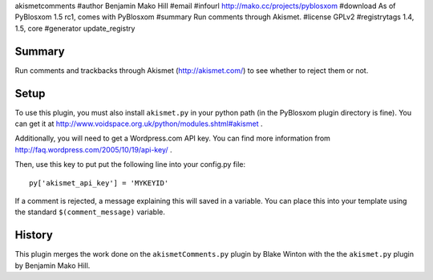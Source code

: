 akismetcomments
#author Benjamin Mako Hill
#email 
#infourl http://mako.cc/projects/pyblosxom
#download As of PyBlosxom 1.5 rc1, comes with PyBlosxom
#summary Run comments through Akismet.
#license GPLv2
#registrytags 1.4, 1.5, core
#generator update_registry

Summary
=======

Run comments and trackbacks through Akismet (http://akismet.com/) to
see whether to reject them or not.


Setup
=====

To use this plugin, you must also install ``akismet.py`` in your
python path (in the PyBlosxom plugin directory is fine).  You can get
it at http://www.voidspace.org.uk/python/modules.shtml#akismet .

Additionally, you will need to get a Wordpress.com API key.  You can
find more information from
http://faq.wordpress.com/2005/10/19/api-key/ .

Then, use this key to put put the following line into your config.py
file::

   py['akismet_api_key'] = 'MYKEYID'

If a comment is rejected, a message explaining this will saved in a
variable. You can place this into your template using the standard
``$(comment_message)`` variable.


History
=======

This plugin merges the work done on the ``akismetComments.py`` plugin
by Blake Winton with the the ``akismet.py`` plugin by Benjamin Mako
Hill.
